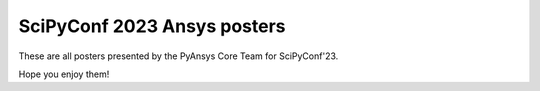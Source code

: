 SciPyConf 2023 Ansys posters
============================

These are all posters presented by the PyAnsys Core Team for SciPyConf'23.

Hope you enjoy them!

.. grid:: 2 1 1 2

    .. grid-item::

        .. card:: Ansys GitHub Actions
            :img-top: https://scipy2023.pyansys.com/ci_cd.png
            :link: https://scipy2023.pyansys.com/ci_cd.pdf


    .. grid-item::

        .. card:: PyAnsys Metapackage
            :img-top: https://scipy2023.pyansys.com/metapackage.png
            :link: https://scipy2023.pyansys.com/metapackage.pdf
            

    .. grid-item::

        .. card:: Ansys Sphinx Theme and Documentation
            :img-top: https://scipy2023.pyansys.com/documentation.png
            :link: https://scipy2023.pyansys.com/documentation.pdf

            
